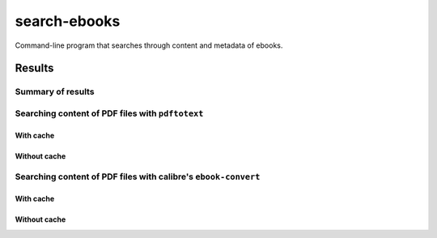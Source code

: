 =============
search-ebooks
=============

.. raw:: html

  <p align="center">
    <br> 🚧 &nbsp;&nbsp;&nbsp;<b>Work-In-Progress</b>
  </p>

Command-line program that searches through content and metadata of
ebooks.

Results
=======
Summary of results
------------------
Searching content of PDF files with ``pdftotext``
-------------------------------------------------
With cache
^^^^^^^^^^
Without cache
^^^^^^^^^^^^^
Searching content of PDF files with calibre's ``ebook-convert``
---------------------------------------------------------------
With cache
^^^^^^^^^^
Without cache
^^^^^^^^^^^^^
